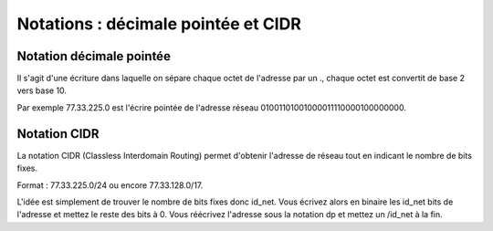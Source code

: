 ========================================
Notations : décimale pointée et CIDR
========================================

Notation décimale pointée
---------------------------

Il s'agit d'une écriture dans laquelle on sépare chaque octet de l'adresse par un .,
chaque octet est convertit de base 2 vers base 10.

Par exemple 77.33.225.0 est l'écrire pointée de l'adresse réseau 01001101001000011110000100000000.

Notation CIDR
--------------

La notation CIDR (Classless Interdomain Routing) permet d'obtenir l'adresse de réseau
tout en indicant le nombre de bits fixes.

Format : 77.33.225.0/24 ou encore 77.33.128.0/17.

L'idée est simplement de trouver le nombre de bits fixes donc id_net. Vous écrivez
alors en binaire les id_net bits de l'adresse et mettez le reste des bits à 0. Vous
réécrivez l'adresse sous la notation dp et mettez un /id_net à la fin.